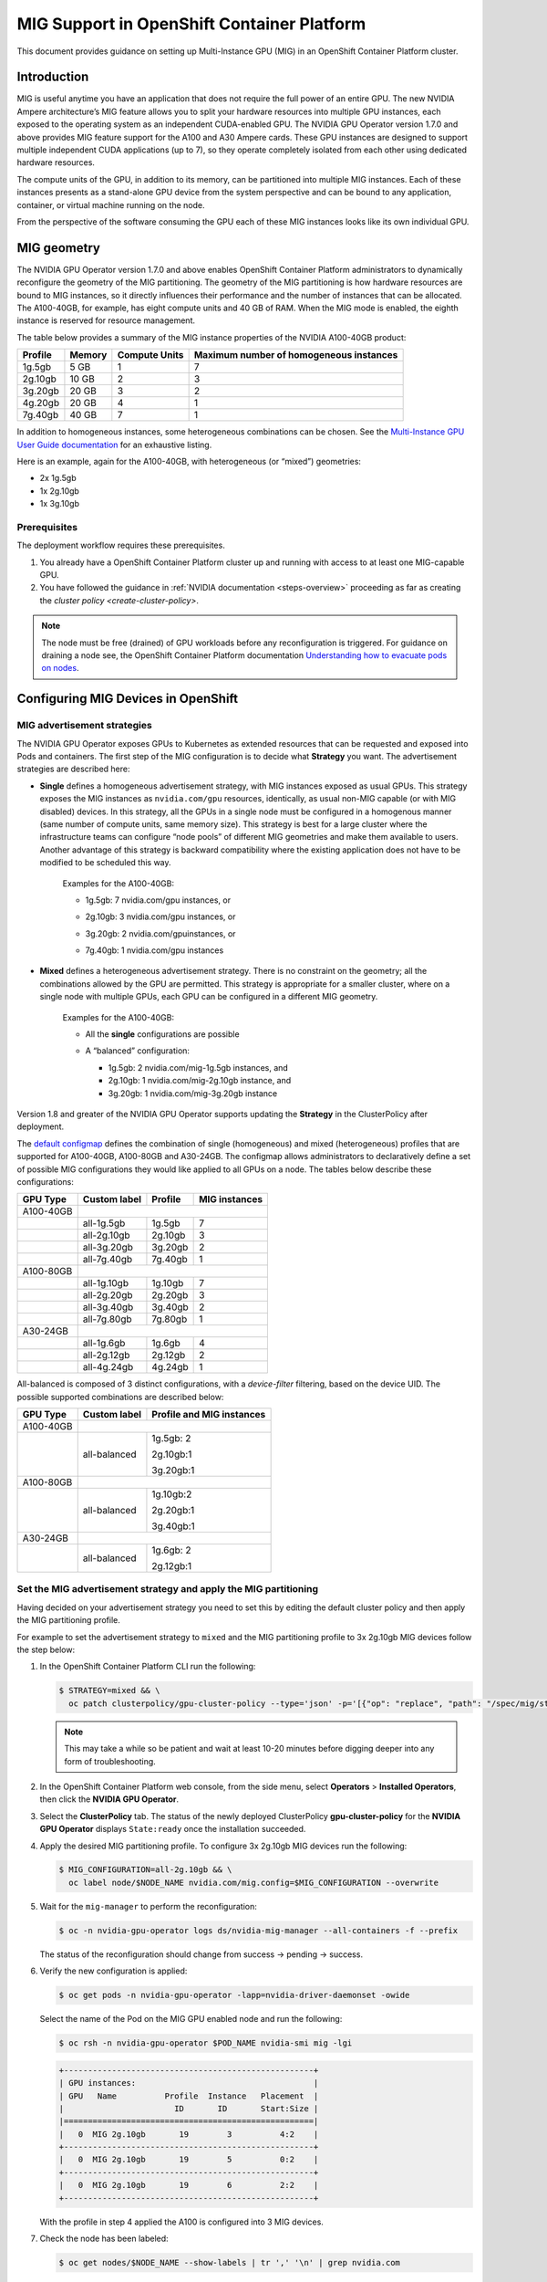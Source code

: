.. Date: November 16 2021
.. Author: kquinn

.. headings are # * - =

.. _mig-ocp:

############################################
MIG Support in OpenShift Container Platform
############################################

This document provides guidance on setting up Multi-Instance GPU (MIG) in an OpenShift Container Platform cluster.

************
Introduction
************

MIG is useful anytime you have an application that does not require the full power of an entire GPU.
The new NVIDIA Ampere architecture’s MIG feature allows you to split your hardware resources into multiple GPU instances, each exposed to the operating system as an independent CUDA-enabled GPU. The NVIDIA GPU Operator version 1.7.0 and above provides MIG feature support for the A100 and A30 Ampere cards.
These GPU instances are designed to support multiple independent CUDA applications (up to 7), so they operate completely isolated from each other using dedicated hardware resources.

The compute units of the GPU, in addition to its memory, can be partitioned into multiple MIG instances.
Each of these instances presents as a stand-alone GPU device from the system perspective and can be bound to any application, container, or virtual machine running on the node.

From the perspective of the software consuming the GPU each of these MIG instances looks like its own individual GPU.

*************
MIG geometry
*************

The NVIDIA GPU Operator version 1.7.0 and above enables OpenShift Container Platform administrators to dynamically reconfigure the geometry of the MIG partitioning.
The geometry of the MIG partitioning is how hardware resources are bound to MIG instances, so it directly influences their performance and the number of instances that can be allocated.
The A100-40GB, for example, has eight compute units and 40 GB of RAM. When the MIG mode is enabled, the eighth instance is reserved for resource management.

The table below provides a summary of the MIG instance properties of the NVIDIA A100-40GB product:

+-------------+---------------+--------------+-------------------------+
|  Profile    |    Memory     | Compute Units|Maximum number           |
|             |               |              |of homogeneous instances |
+=============+===============+==============+=========================+
|   1g.5gb    |     5 GB      |      1       |         7               |
+-------------+---------------+--------------+-------------------------+
|   2g.10gb   |     10 GB     |      2       |         3               |
+-------------+---------------+--------------+-------------------------+
|   3g.20gb   |     20 GB     |      3       |         2               |
+-------------+---------------+--------------+-------------------------+
|   4g.20gb   |     20 GB     |      4       |         1               |
+-------------+---------------+--------------+-------------------------+
|   7g.40gb   |     40 GB     |      7       |         1               |
+-------------+---------------+--------------+-------------------------+

In addition to homogeneous instances, some heterogeneous combinations can be chosen. See the `Multi-Instance GPU User Guide documentation <https://docs.nvidia.com/datacenter/tesla/mig-user-guide/index.html>`_ for an exhaustive listing.

Here is an example, again for the A100-40GB, with heterogeneous (or “mixed”) geometries:

* 2x 1g.5gb
* 1x 2g.10gb
* 1x 3g.10gb

Prerequisites
*************

The deployment workflow requires these prerequisites.

#. You already have a OpenShift Container Platform cluster up and running with access to at least one MIG-capable GPU.
#. You have followed the guidance in :ref:`NVIDIA documentation <steps-overview>` proceeding as far as creating the `cluster policy <create-cluster-policy>`.

.. note:: The node must be free (drained) of GPU workloads before any reconfiguration is triggered. For guidance on draining a node see, the OpenShift Container Platform documentation `Understanding how to evacuate pods on nodes <https://docs.openshift.com/container-platform/latest/nodes/nodes/nodes-nodes-working.html#nodes-nodes-working-evacuating_nodes-nodes-working>`_.

************************************
Configuring MIG Devices in OpenShift
************************************

MIG advertisement strategies
****************************

The NVIDIA GPU Operator exposes GPUs to Kubernetes as extended resources that can be requested and exposed into Pods and containers. The first step of the MIG configuration is to decide what **Strategy** you want. The advertisement strategies are described here:


* **Single** defines a homogeneous advertisement strategy, with MIG instances exposed as usual GPUs. This strategy exposes the MIG instances as ``nvidia.com/gpu`` resources, identically, as usual non-MIG capable (or with MIG disabled) devices. In this strategy, all the GPUs in a single node must be configured in a homogenous manner (same number of compute units, same memory size). This strategy is best for a large cluster where the infrastructure teams can configure “node pools” of different MIG geometries and make them available to users. Another advantage of this strategy is backward compatibility where the existing application does not have to be modified to be scheduled this way.

   Examples for the A100-40GB:

   * 1g.5gb:  7 nvidia.com/gpu instances, or
   * 2g.10gb: 3 nvidia.com/gpu instances, or
   * 3g.20gb: 2 nvidia.com/gpuinstances, or
   * 7g.40gb: 1 nvidia.com/gpu instances

     .. image:: graphics/Mig-profile-A100.png

* **Mixed** defines a heterogeneous advertisement strategy. There is no constraint on the geometry; all the combinations allowed by the GPU are permitted. This strategy is appropriate for a smaller cluster, where on a single node with multiple GPUs, each GPU can be configured in a different MIG geometry.

   Examples for the A100-40GB:

   * All the **single** configurations are possible
   * A “balanced” configuration:

     * 1g.5gb:  2 nvidia.com/mig-1g.5gb instances, and
     * 2g.10gb: 1 nvidia.com/mig-2g.10gb instance, and
     * 3g.20gb: 1 nvidia.com/mig-3g.20gb instance

     .. image:: graphics/mig-mixed-profile-A100.png

Version 1.8 and greater of the NVIDIA GPU Operator supports updating the **Strategy** in the ClusterPolicy after deployment.

The `default configmap <https://gitlab.com/nvidia/kubernetes/gpu-operator/-/blob/v1.8.0/assets/state-mig-manager/0400_configmap.yaml>`_ defines the combination of single (homogeneous) and mixed (heterogeneous) profiles that are supported for A100-40GB, A100-80GB and A30-24GB. The configmap allows administrators to declaratively define a set of possible MIG configurations they would like applied to all GPUs on a node.
The tables below describe these configurations:

.. list-table:: Single configuration

+-------------+---------------+---------------+---------------+
| GPU Type    | Custom label  |  Profile      | MIG instances |
+=============+===============+===============+===============+
| A100-40GB   |                                               |
+-------------+---------------+---------------+---------------+
|             |  all-1g.5gb   |   1g.5gb      |      7        |
+-------------+---------------+---------------+---------------+
|             |  all-2g.10gb  |   2g.10gb     |      3        |
+-------------+---------------+---------------+---------------+
|             |  all-3g.20gb  |   3g.20gb     |      2        |
+-------------+---------------+---------------+---------------+
|             |  all-7g.40gb  |   7g.40gb     |      1        |
+-------------+---------------+---------------+---------------+
|  A100-80GB  |                                               |
+-------------+---------------+---------------+---------------+
|             |  all-1g.10gb  |   1g.10gb     |      7        |
+-------------+---------------+---------------+---------------+
|             |  all-2g.20gb  |   2g.20gb     |      3        |
+-------------+---------------+---------------+---------------+
|             |  all-3g.40gb  |   3g.40gb     |      2        |
+-------------+---------------+---------------+---------------+
|             |  all-7g.80gb  |   7g.80gb     |      1        |
+-------------+---------------+---------------+---------------+
|  A30-24GB   |                                               |
+-------------+---------------+---------------+---------------+
|             |  all-1g.6gb   |   1g.6gb      |       4       |
+-------------+---------------+---------------+---------------+
|             |  all-2g.12gb  |   2g.12gb     |       2       |
+-------------+---------------+---------------+---------------+
|             |  all-4g.24gb  |   4g.24gb     |       1       |
+-------------+---------------+---------------+---------------+

All-balanced is composed of 3 distinct configurations, with a `device-filter` filtering, based on the device UID. The possible supported combinations are described below:

.. list-table:: Balanced configuration

+-------------+---------------+---------------------------+
| GPU Type    | Custom label  |Profile and MIG instances  |
+=============+===============+===========================+
| A100-40GB   |                                           |
+-------------+---------------+---------------------------+
|             |  all-balanced |     1g.5gb: 2             |
|             |               |                           |
|             |               |     2g.10gb:1             |
|             |               |                           |
|             |               |     3g.20gb:1             |
+-------------+---------------+---------------------------+
|  A100-80GB  |                                           |
+-------------+---------------+---------------------------+
|             |  all-balanced |   1g.10gb:2               |
|             |               |                           |
|             |               |   2g.20gb:1               |
|             |               |                           |
|             |               |   3g.40gb:1               |
+-------------+---------------+---------------------------+
|  A30-24GB   |                                           |
+-------------+---------------+---------------------------+
|             |  all-balanced |   1g.6gb: 2               |
|             |               |                           |
|             |               |   2g.12gb:1               |
+-------------+---------------+---------------------------+

.. _MIG-partitioning:

Set the MIG advertisement strategy and apply the MIG partitioning
*****************************************************************

Having decided on your advertisement strategy you need to set this by editing the default cluster policy and then apply the MIG partitioning profile.

For example to set the advertisement strategy to ``mixed`` and the MIG partitioning profile to 3x 2g.10gb MIG devices follow the step below:

#. In the OpenShift Container Platform CLI run the following:

   .. code-block:: console

      $ STRATEGY=mixed && \
        oc patch clusterpolicy/gpu-cluster-policy --type='json' -p='[{"op": "replace", "path": "/spec/mig/strategy", "value": '$STRATEGY'}]'

   .. note:: This may take a while so be patient and wait at least 10-20 minutes before digging deeper into any form of troubleshooting.

#. In the OpenShift Container Platform web console, from the side menu, select **Operators** > **Installed Operators**, then click the **NVIDIA GPU Operator**.

#. Select the **ClusterPolicy** tab. The status of the newly deployed ClusterPolicy **gpu-cluster-policy** for the **NVIDIA GPU Operator** displays ``State:ready`` once the installation succeeded.

   .. image:: graphics/cluster_policy_suceed.png

#. Apply the desired MIG partitioning profile. To configure 3x 2g.10gb MIG devices run the following:

   .. code-block:: console

      $ MIG_CONFIGURATION=all-2g.10gb && \
        oc label node/$NODE_NAME nvidia.com/mig.config=$MIG_CONFIGURATION --overwrite

#. Wait for the ``mig-manager`` to perform the reconfiguration:

   .. code-block:: console

      $ oc -n nvidia-gpu-operator logs ds/nvidia-mig-manager --all-containers -f --prefix

   The status of the reconfiguration should change from success → pending → success.

#. Verify the new configuration is applied:

   .. code-block:: console

      $ oc get pods -n nvidia-gpu-operator -lapp=nvidia-driver-daemonset -owide

   Select the name of the Pod on the MIG GPU enabled node and run the following:

   .. code-block:: console

      $ oc rsh -n nvidia-gpu-operator $POD_NAME nvidia-smi mig -lgi

   .. code-block:: console

      +----------------------------------------------------+
      | GPU instances:                                     |
      | GPU   Name          Profile  Instance   Placement  |
      |                       ID       ID       Start:Size |
      |====================================================|
      |   0  MIG 2g.10gb       19        3          4:2    |
      +----------------------------------------------------+
      |   0  MIG 2g.10gb       19        5          0:2    |
      +----------------------------------------------------+
      |   0  MIG 2g.10gb       19        6          2:2    |
      +----------------------------------------------------+

   With the profile in step 4 applied the A100 is configured into 3 MIG devices.

#. Check the node has been labeled:

   .. code-block:: console

      $ oc get nodes/$NODE_NAME --show-labels | tr ',' '\n' | grep nvidia.com

   with labels:

   .. code-block:: console

      nvidia.com/gpu.present=true
      nvidia.com/cuda.driver.major=470
      nvidia.com/cuda.driver.minor=57
      nvidia.com/cuda.driver.rev=02
      nvidia.com/cuda.runtime.major=11
      nvidia.com/cuda.runtime.minor=4
      nvidia.com/gpu.compute.major=8
      nvidia.com/gpu.compute.minor=0
      nvidia.com/gpu.count=1
      nvidia.com/gpu.family=ampere
      nvidia.com/gpu.machine=...
      nvidia.com/gpu.memory=40536
      nvidia.com/gpu.product=NVIDIA-A100-SXM4-40GB
      nvidia.com/mig-2g.10gb.count=3
      nvidia.com/mig-2g.10gb.engines.copy=2
      nvidia.com/mig-2g.10gb.engines.decoder=1
      nvidia.com/mig-2g.10gb.engines.encoder=0
      nvidia.com/mig-2g.10gb.engines.jpeg=0
      nvidia.com/mig-2g.10gb.engines.ofa=0
      nvidia.com/mig-2g.10gb.memory=9984
      nvidia.com/mig-2g.10gb.multiprocessors=28
      nvidia.com/mig-2g.10gb.slices.ci=2
      nvidia.com/mig-2g.10gb.slices.gi=2
      nvidia.com/mig.config.state=success
      nvidia.com/mig.config=all-2g.10gb
      nvidia.com/mig.strategy=mixed
      [...]

   .. note:: The extract above shows the strategy is set to ``mixed`` with the MIG configuration set to ``all-2g.10gb``.

#. Verify that the MIG instances are exposed:

   .. code-block:: console

      $ oc get node/$NODE_NAME -ojsonpath={.status.allocatable} | jq . | grep nvidia

   .. code-block:: console

      "nvidia.com/mig-2g.10gb": "3",

   .. note:: You can ignore values set to 0.

************************************************
Creating and applying a custom MIG configuration
************************************************

Follow the guidance below to create a new slicing profile.

#. Prepare a custom ``configmap`` resource file for example ``custom_configmap.yaml``. Use the `configmap <https://gitlab.com/nvidia/kubernetes/gpu-operator/-/blob/v1.8.0/assets/state-mig-manager/0400_configmap.yaml>`_  as guidance to help you build that custom configuration. For more documentation about the file format see `mig-parted <https://github.com/NVIDIA/mig-parted>`_.

   .. note:: For a list of all supported combinations and placements of profiles on A100 and A30, refer to the section on `supported profiles <https://docs.nvidia.com/datacenter/tesla/mig-user-guide/index.html#supported-profiles>`_.

#. Create the custom configuration within the ``nvidia-gpu-operator`` namespace:

   .. code-block:: console

      $ CONFIG_FILE=/path/to/custom_configmap.yaml && \
        oc create configmap custom-mig-parted-config \
           --from-file=config.yaml=$CONFIG_FILE \
           -n nvidia-gpu-operator

#. Edit the cluster policy and enter the name of the config map in the field ``spec.migManager.config.name``:

   .. code-block:: console

      $ oc edit clusterpolicy
        spec:
          migManager:
            config:
              name: custom-mig-parted-config

#. Label the node with this newly created profile following the guidance in :ref:`MIG-partitioning`.

*************************************************************
Running a sample GPU application
*************************************************************

Let’s run a simple CUDA sample, in this case ``vectorAdd`` by requesting a GPU resource as you would normally do in Kubernetes.

If the cluster is configured with the ``mixed`` advertisement strategy.

#. Request the MIG instance with ``nvidia.com/mig-2g.10gb: 1`` as follows:

   .. note:: There is no need for a nodeSelector, as the Pod is necessarily scheduled on a ``2g.10gb`` MIG instance.

   .. code-block:: console

      $ cat << EOF | oc create -f -

      apiVersion: v1
      kind: Pod
      metadata:
        name: cuda-vectoradd
      spec:
        restartPolicy: OnFailure
        containers:
        - name: cuda-vectoradd
          image: "nvidia/samples:vectoradd-cuda11.2.1"
          resources:
            limits:
              nvidia.com/mig-2g.10gb: 1

   .. code-block:: console

      pod/cuda-vectoradd created

#. Check the logs of the container:

   .. code-block:: console

      $ oc logs cuda-vectoradd

   .. code-block:: console

      [Vector addition of 50000 elements]
      Copy input data from the host memory to the CUDA device
      CUDA kernel launch with 196 blocks of 256 threads
      Copy output data from the CUDA device to the host memory
      Test PASSED
      Done

If the cluster is configured with the ``single`` advertisement strategy.

#. Request the MIG instance with ``nvidia.com/gpu: 1`` and enforce the Pod scheduling on a node with a ``2g.10gb`` MIG instance with the ``nodeSelector`` stanza as follows:

   .. code-block:: console

      $ cat << EOF | oc create -f -

      apiVersion: v1
      kind: Pod
      metadata:
        name: cuda-vectoradd
      spec:
        restartPolicy: OnFailure
        containers:
        - name: cuda-vectoradd
          image: "nvidia/samples:vectoradd-cuda11.2.1"
          resources:
            limits:
              nvidia.com/gpu: 1
        nodeSelector:
          nvidia.com/gpu.product: A100-SXM4-40GB-MIG-1g.5gb
      EOF

*************************
Disable the MIG mode
*************************

To turn MIG mode off so that you can utilize the full capacity of the GPU run the following:

   .. code-block:: console

      $ MIG_CONFIGURATION=all-disabled && \
        oc label node/$NODE_NAME nvidia.com/mig.config=$MIG_CONFIGURATION --overwrite

*************************************************************
Troubleshooting
*************************************************************

The MIG reconfiguration is handled exclusively by the controller deployed within the ``nvidia-mig-manager`` DaemonSet. Inspecting the logs of these Pods should give a clue about what went wrong.

#. Check the logs of the container:

   .. code-block:: console

      $ oc logs nvidia-mig-manager

   The cluster administrator is expected to drain the node from any GPU workload, before requesting the MIG reconfiguration. If the node is not properly drained, the ``nvidia-mig-manager`` will fail with this error in the logs:

      .. code-block:: console

          Updating MIG config: map[2g.10gb:3]
         Error clearing MigConfig: error destroying Compute instance for profile '(0, 0)': In use by another client
         Error clearing MIG config on GPU 0, erroneous devices may persist
         Error setting MIGConfig: error attempting multiple config orderings: all orderings failed
         Restarting all GPU clients previously shutdown by reenabling their component-specific nodeSelector labels
         Changing the 'nvidia.com/mig.config.state' node label to 'failed'

Resolve this issue by:

#. Correctly draining the node. For guidance on draining a node see, the OpenShift Container Platform documentation `Understanding how to evacuate pods on nodes <https://docs.openshift.com/container-platform/latest/nodes/nodes/nodes-nodes-working.html#nodes-nodes-working-evacuating_nodes-nodes-working>`_.

#. Retrigger the reconfiguration by forcing the label update:

   .. code-block:: console

      $ oc label node/$NODE_NAME nvidia.com/mig.config- --overwrite

   .. code-block:: console

      $ oc label node/$NODE_NAME nvidia.com/mig.config=$MIG_CONFIGURATION --overwrite
